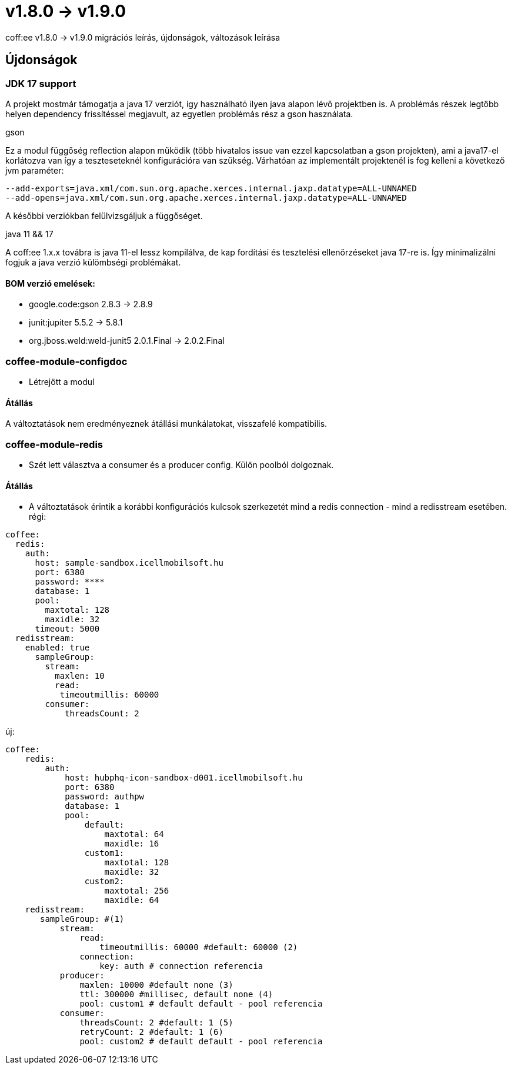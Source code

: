 = v1.8.0 → v1.9.0

coff:ee v1.8.0 -> v1.9.0 migrációs leírás, újdonságok, változások leírása

== Újdonságok

=== JDK 17 support
A projekt mostmár támogatja a java 17 verziót,
így használható ilyen java alapon lévő projektben is.
A problémás részek legtöbb helyen dependency frissítéssel megjavult,
az egyetlen problémás rész a gson használata.

.gson
Ez a modul függőség reflection alapon működik (több hivatalos issue van ezzel kapcsolatban a gson projekten),
ami a java17-el korlátozva van így a teszteseteknél konfigurációra van szükség.
Várhatóan az implementált projektenél is fog kelleni a következő jvm paraméter:

[source,bash]
----
--add-exports=java.xml/com.sun.org.apache.xerces.internal.jaxp.datatype=ALL-UNNAMED
--add-opens=java.xml/com.sun.org.apache.xerces.internal.jaxp.datatype=ALL-UNNAMED
----
A későbbi verziókban felülvizsgáljuk a függőséget.

.java 11 && 17
A coff:ee 1.x.x továbra is java 11-el lessz kompilálva,
de kap fordítási és tesztelési ellenőrzéseket java 17-re is.
Így minimalizálni fogjuk a java verzió külömbségi problémákat.

==== BOM verzió emelések:
* google.code:gson 2.8.3 -> 2.8.9
* junit:jupiter 5.5.2 -> 5.8.1
* org.jboss.weld:weld-junit5 2.0.1.Final -> 2.0.2.Final


=== coffee-module-configdoc
* Létrejött a modul

==== Átállás
A változtatások nem eredményeznek átállási munkálatokat, visszafelé kompatibilis.

=== coffee-module-redis
* Szét lett választva a consumer és a producer config. Külön poolból dolgoznak.

==== Átállás
* A változtatások érintik a korábbi konfigurációs kulcsok szerkezetét mind a redis connection - mind a redisstream esetében.
régi:
```
coffee:
  redis:
    auth:
      host: sample-sandbox.icellmobilsoft.hu
      port: 6380
      password: ****
      database: 1
      pool:
        maxtotal: 128
        maxidle: 32
      timeout: 5000
  redisstream:
    enabled: true
      sampleGroup:
        stream:
          maxlen: 10
          read:
           timeoutmillis: 60000
        consumer:
            threadsCount: 2
```
új:
```
coffee:
    redis:
        auth:
            host: hubphq-icon-sandbox-d001.icellmobilsoft.hu
            port: 6380
            password: authpw
            database: 1
            pool:
                default:
                    maxtotal: 64
                    maxidle: 16
                custom1:
                    maxtotal: 128
                    maxidle: 32
                custom2:
                    maxtotal: 256
                    maxidle: 64
    redisstream:
       sampleGroup: #(1)
           stream:
               read:
                   timeoutmillis: 60000 #default: 60000 (2)
               connection:
                   key: auth # connection referencia
           producer:
               maxlen: 10000 #default none (3)
               ttl: 300000 #millisec, default none (4)
               pool: custom1 # default default - pool referencia
           consumer:
               threadsCount: 2 #default: 1 (5)
               retryCount: 2 #default: 1 (6)
               pool: custom2 # default default - pool referencia

```
